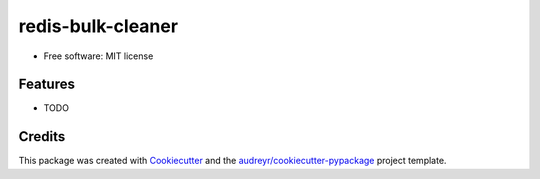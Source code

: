 ==================
redis-bulk-cleaner
==================


.. image:: https://img.shields.io/pypi/v/redis_bulk_cleaner.svg
        :target: https://pypi.python.org/pypi/redis_bulk_cleaner

.. image:: https://img.shields.io/travis/bogdandm/redis_bulk_cleaner.svg
        :target: https://travis-ci.com/bogdandm/redis_bulk_cleaner



* Free software: MIT license


Features
--------

* TODO

Credits
-------

This package was created with Cookiecutter_ and the `audreyr/cookiecutter-pypackage`_ project template.

.. _Cookiecutter: https://github.com/audreyr/cookiecutter
.. _`audreyr/cookiecutter-pypackage`: https://github.com/audreyr/cookiecutter-pypackage
